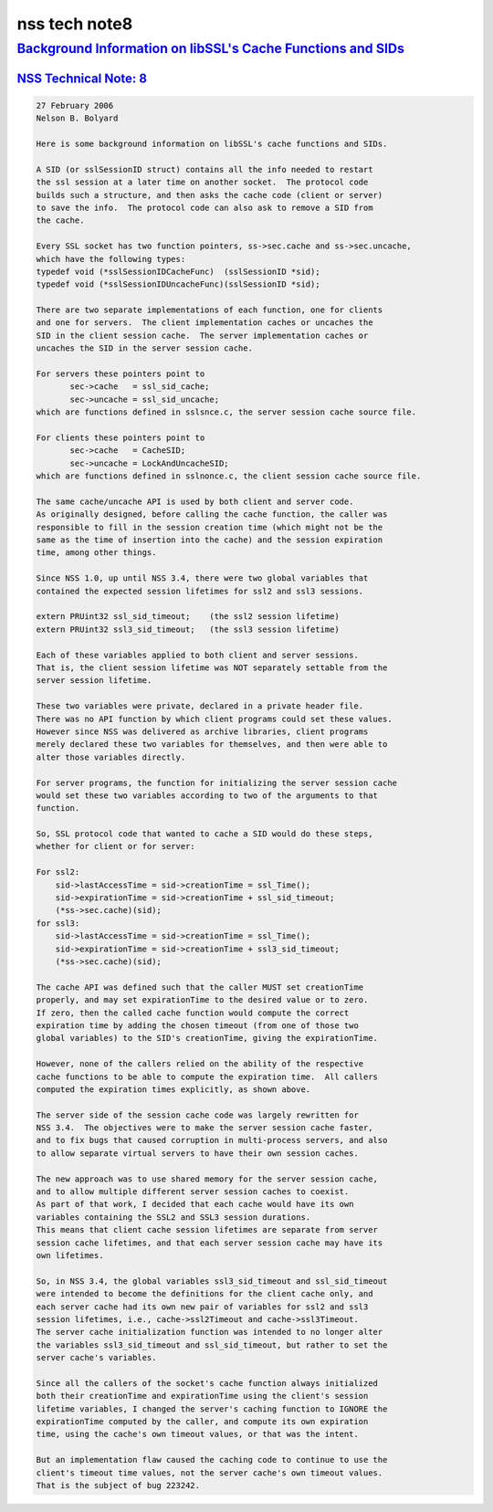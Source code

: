 .. _mozilla_projects_nss_nss_tech_notes_nss_tech_note8:

nss tech note8
==============

.. _background_information_on_libssl's_cache_functions_and_sids:

`Background Information on libSSL's Cache Functions and SIDs <#background_information_on_libssl's_cache_functions_and_sids>`__
------------------------------------------------------------------------------------------------------------------------------

.. container::

.. _nss_technical_note_8:

`NSS Technical Note: 8 <#nss_technical_note_8>`__
~~~~~~~~~~~~~~~~~~~~~~~~~~~~~~~~~~~~~~~~~~~~~~~~~

.. container::

   .. code::

      27 February 2006
      Nelson B. Bolyard

      Here is some background information on libSSL's cache functions and SIDs.

      A SID (or sslSessionID struct) contains all the info needed to restart
      the ssl session at a later time on another socket.  The protocol code
      builds such a structure, and then asks the cache code (client or server)
      to save the info.  The protocol code can also ask to remove a SID from
      the cache.

      Every SSL socket has two function pointers, ss->sec.cache and ss->sec.uncache,
      which have the following types:
      typedef void (*sslSessionIDCacheFunc)  (sslSessionID *sid);
      typedef void (*sslSessionIDUncacheFunc)(sslSessionID *sid);

      There are two separate implementations of each function, one for clients
      and one for servers.  The client implementation caches or uncaches the
      SID in the client session cache.  The server implementation caches or
      uncaches the SID in the server session cache.

      For servers these pointers point to
             sec->cache   = ssl_sid_cache;
             sec->uncache = ssl_sid_uncache;
      which are functions defined in sslsnce.c, the server session cache source file.

      For clients these pointers point to
             sec->cache   = CacheSID;
             sec->uncache = LockAndUncacheSID;
      which are functions defined in sslnonce.c, the client session cache source file.

      The same cache/uncache API is used by both client and server code.
      As originally designed, before calling the cache function, the caller was
      responsible to fill in the session creation time (which might not be the
      same as the time of insertion into the cache) and the session expiration
      time, among other things.

      Since NSS 1.0, up until NSS 3.4, there were two global variables that
      contained the expected session lifetimes for ssl2 and ssl3 sessions.

      extern PRUint32 ssl_sid_timeout;    (the ssl2 session lifetime)
      extern PRUint32 ssl3_sid_timeout;   (the ssl3 session lifetime)

      Each of these variables applied to both client and server sessions.
      That is, the client session lifetime was NOT separately settable from the
      server session lifetime.

      These two variables were private, declared in a private header file.
      There was no API function by which client programs could set these values.
      However since NSS was delivered as archive libraries, client programs
      merely declared these two variables for themselves, and then were able to
      alter those variables directly.

      For server programs, the function for initializing the server session cache
      would set these two variables according to two of the arguments to that
      function.

      So, SSL protocol code that wanted to cache a SID would do these steps,
      whether for client or for server:

      For ssl2:
          sid->lastAccessTime = sid->creationTime = ssl_Time();
          sid->expirationTime = sid->creationTime + ssl_sid_timeout;
          (*ss->sec.cache)(sid);
      for ssl3:
          sid->lastAccessTime = sid->creationTime = ssl_Time();
          sid->expirationTime = sid->creationTime + ssl3_sid_timeout;
          (*ss->sec.cache)(sid);

      The cache API was defined such that the caller MUST set creationTime
      properly, and may set expirationTime to the desired value or to zero.
      If zero, then the called cache function would compute the correct
      expiration time by adding the chosen timeout (from one of those two
      global variables) to the SID's creationTime, giving the expirationTime.

      However, none of the callers relied on the ability of the respective
      cache functions to be able to compute the expiration time.  All callers
      computed the expiration times explicitly, as shown above.

      The server side of the session cache code was largely rewritten for
      NSS 3.4.  The objectives were to make the server session cache faster,
      and to fix bugs that caused corruption in multi-process servers, and also
      to allow separate virtual servers to have their own session caches.

      The new approach was to use shared memory for the server session cache,
      and to allow multiple different server session caches to coexist.
      As part of that work, I decided that each cache would have its own
      variables containing the SSL2 and SSL3 session durations.
      This means that client cache session lifetimes are separate from server
      session cache lifetimes, and that each server session cache may have its
      own lifetimes.

      So, in NSS 3.4, the global variables ssl3_sid_timeout and ssl_sid_timeout
      were intended to become the definitions for the client cache only, and
      each server cache had its own new pair of variables for ssl2 and ssl3
      session lifetimes, i.e., cache->ssl2Timeout and cache->ssl3Timeout.
      The server cache initialization function was intended to no longer alter
      the variables ssl3_sid_timeout and ssl_sid_timeout, but rather to set the
      server cache's variables.

      Since all the callers of the socket's cache function always initialized
      both their creationTime and expirationTime using the client's session
      lifetime variables, I changed the server's caching function to IGNORE the
      expirationTime computed by the caller, and compute its own expiration
      time, using the cache's own timeout values, or that was the intent.

      But an implementation flaw caused the caching code to continue to use the
      client's timeout time values, not the server cache's own timeout values.
      That is the subject of bug 223242.